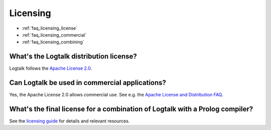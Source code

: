 ..
   This file is part of Logtalk <https://logtalk.org/>  
   Copyright 1998-2023 Paulo Moura <pmoura@logtalk.org>
   SPDX-License-Identifier: Apache-2.0

   Licensed under the Apache License, Version 2.0 (the "License");
   you may not use this file except in compliance with the License.
   You may obtain a copy of the License at

       http://www.apache.org/licenses/LICENSE-2.0

   Unless required by applicable law or agreed to in writing, software
   distributed under the License is distributed on an "AS IS" BASIS,
   WITHOUT WARRANTIES OR CONDITIONS OF ANY KIND, either express or implied.
   See the License for the specific language governing permissions and
   limitations under the License.


.. _faq_licensing:

Licensing
=========

* :ref:`faq_licensing_license`
* :ref:`faq_licensing_commercial`
* :ref:`faq_licensing_combining`

.. _faq_licensing_license:

What's the Logtalk distribution license?
----------------------------------------

Logtalk follows the `Apache License 2.0 <https://github.com/LogtalkDotOrg/logtalk3/blob/master/LICENSE.txt>`_.

.. _faq_licensing_commercial:

Can Logtalk be used in commercial applications?
-----------------------------------------------

Yes, the Apache License 2.0 allows commercial use. See e.g. the
`Apache License and Distribution FAQ <https://www.apache.org/foundation/license-faq.html>`_.

.. _faq_licensing_combining:

What's the final license for a combination of Logtalk with a Prolog compiler?
-----------------------------------------------------------------------------

See the `licensing guide <https://logtalk.org/licensing.html>`_
for details and relevant resources.